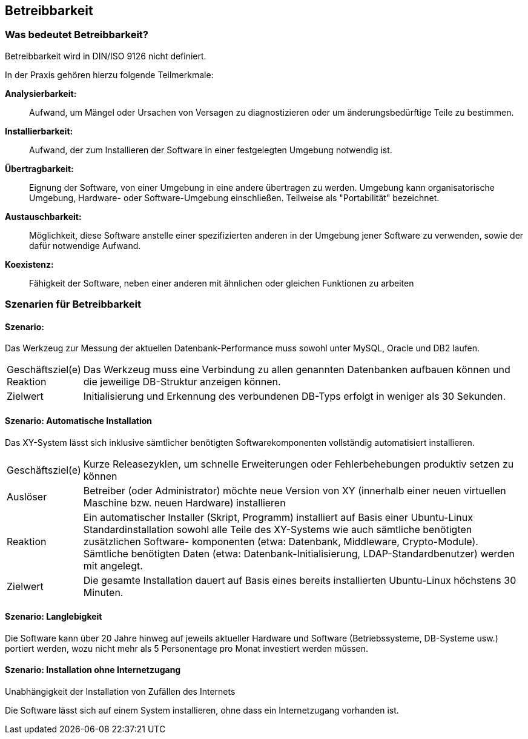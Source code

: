== Betreibbarkeit

=== Was bedeutet Betreibbarkeit?
Betreibbarkeit wird in DIN/ISO 9126 nicht definiert.

In der Praxis gehören hierzu folgende Teilmerkmale:

*Analysierbarkeit:*:: Aufwand, um Mängel oder Ursachen von Versagen zu diagnostizieren oder um änderungsbedürftige Teile zu bestimmen.

*Installierbarkeit:*:: Aufwand, der zum Installieren der Software in einer festgelegten Umgebung notwendig ist.

*Übertragbarkeit:*:: Eignung der Software, von einer Umgebung in eine andere übertragen zu werden. Umgebung kann organisatorische Umgebung, Hardware- oder Software-Umgebung einschließen. Teilweise als "Portabilität" bezeichnet.

*Austauschbarkeit:*:: Möglichkeit, diese Software anstelle einer spezifizierten anderen in der Umgebung jener Software zu verwenden, sowie der dafür notwendige Aufwand.

*Koexistenz:*:: Fähigkeit der Software, neben einer anderen mit ähnlichen oder gleichen Funktionen zu arbeiten






=== Szenarien für Betreibbarkeit

==== Szenario: 
Das Werkzeug zur Messung der aktuellen Datenbank-Performance muss sowohl unter MySQL, Oracle und DB2 laufen. 

[horizontal]
Geschäftsziel(e)::


Reaktion::
Das Werkzeug muss eine Verbindung zu allen genannten Datenbanken aufbauen können und die jeweilige DB-Struktur anzeigen können.

Zielwert::
Initialisierung und Erkennung des verbundenen DB-Typs erfolgt in weniger als 30 Sekunden.


==== Szenario: Automatische Installation
Das XY-System lässt sich inklusive sämtlicher benötigten Softwarekomponenten vollständig automatisiert installieren. 

[horizontal]
Geschäftsziel(e)::
Kurze Releasezyklen, um schnelle Erweiterungen oder Fehlerbehebungen produktiv setzen zu können

Auslöser::
Betreiber (oder Administrator) möchte neue Version von XY (innerhalb einer neuen virtuellen Maschine bzw. neuen Hardware) installieren

Reaktion::
Ein automatischer Installer (Skript, Programm) installiert auf Basis einer Ubuntu-Linux Standardinstallation sowohl alle Teile des XY-Systems wie auch sämtliche benötigten zusätzlichen Software- komponenten (etwa: Datenbank, Middleware, Crypto-Module). Sämtliche benötigten Daten (etwa: Datenbank-Initialisierung, LDAP-Standardbenutzer) werden mit angelegt.

Zielwert::
Die gesamte Installation dauert auf Basis eines bereits installierten Ubuntu-Linux höchstens 30 Minuten.


==== Szenario: Langlebigkeit

Die Software kann &uuml;ber 20 Jahre hinweg auf jeweils aktueller Hardware und Software (Betriebssysteme, DB-Systeme usw.)  portiert werden, wozu nicht mehr als 5 Personentage pro Monat investiert werden m&uuml;ssen.


==== Szenario: Installation ohne Internetzugang
Unabh&auml;ngigkeit der Installation von Zuf&auml;llen des Internets

Die Software l&auml;sst sich auf einem System  installieren, ohne dass ein Internetzugang vorhanden ist.
